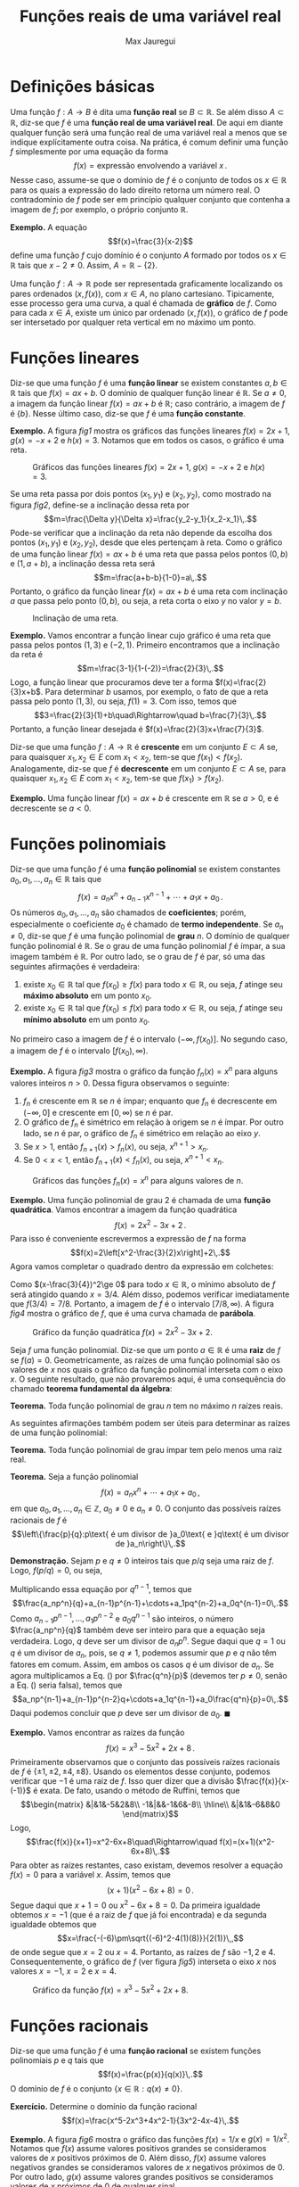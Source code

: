 #+title: Funções reais de uma variável real
#+author: Max Jauregui
#+language: pt_BR
#+LATEX_CLASS_OPTIONS: [12pt,a4paper]
#+latex_header: \setlength{\parindent}{0em}
#+latex_header: \setlength{\parskip}{1ex}
#+latex_header: \usepackage[portuguese]{babel}
#+latex_header: \usepackage[stable]{footmisc}
#+latex_header: \usepackage{mathabx}

# This work is licensed under the Creative Commons Attribution-ShareAlike 4.0 International License. To view a copy of this license, visit http://creativecommons.org/licenses/by-sa/4.0/ or send a letter to Creative Commons, PO Box 1866, Mountain View, CA 94042, USA.

* Definições básicas

Uma função $f:A\to B$ é dita uma *função real* se $B\subset\mathbb{R}$.
Se além disso $A\subset\mathbb{R}$, diz-se que $f$ é uma *função real de uma variável real*.
De aqui em diante qualquer função será uma função real de uma variável real a menos que se indique explícitamente outra coisa.
Na prática, é comum definir uma função $f$ simplesmente por uma equação da forma
$$f(x)=\text{expressão envolvendo a variável }x\,.$$
Nesse caso, assume-se que o domínio de $f$ é o conjunto de todos os $x\in\mathbb{R}$ para os quais a expressão do lado direito retorna um número real.
O contradomínio de $f$ pode ser em princípio qualquer conjunto que contenha a imagem de $f$; por exemplo, o próprio conjunto $\mathbb{R}$.

*Exemplo.* A equação
$$f(x)=\frac{3}{x-2}$$
define uma função $f$ cujo domínio é o conjunto $A$ formado por todos os $x\in\mathbb{R}$ tais que $x-2\ne 0$. Assim, $A=\mathbb{R}-\{2\}$.

Uma função $f:A\to \mathbb{R}$ pode ser representada graficamente localizando os pares ordenados $(x,f(x))$, com $x\in A$, no plano cartesiano.
Tipicamente, esse processo gera uma curva, a qual é chamada de *gráfico* de $f$.
Como para cada $x\in A$, existe um único par ordenado $(x,f(x))$, o gráfico de $f$ pode ser intersetado por qualquer reta vertical em no máximo um ponto.

* Funções lineares

Diz-se que uma função $f$ é uma *função linear* se existem constantes $a,b\in\mathbb{R}$ tais que $f(x)=ax+b$.
O domínio de qualquer função linear é $\mathbb{R}$. Se $a\ne 0$, a imagem da função linear $f(x)=ax+b$ é $\mathbb{R}$; caso contrário, a imagem de $f$ é $\{b\}$.
Nesse último caso, diz-se que $f$ é uma *função constante*.

*Exemplo.* A figura [[fig1]] mostra os gráficos das funções lineares $f(x)=2x+1$, $g(x)=-x+2$ e $h(x)=3$. Notamos que em todos os casos, o gráfico é uma reta.
#+begin_src python :session :exports none
  import numpy as np
  import matplotlib.pyplot as plt

  x = np.linspace(0,4,50)
  y1 = 2*x+1
  y2 = -x+2
  y3 = 3+x-x
  fig, ax = plt.subplots(1,3,figsize=(10,3))
  ax[0].plot(x,y1,label=r"$y=f(x)$")
  ax[1].plot(x,y2,color="C1",label=r"$y=g(x)$")
  ax[2].plot(x,y3,color="C2",label=r"$y=h(x)$")
  ax[0].legend()
  ax[1].legend()
  ax[2].legend()
  plt.subplots_adjust(wspace=0.3)
  fname = "1-fig1.png"
  fig.savefig(fname,bbox_inches="tight")
  plt.close()
#+end_src

#+name: fig1
#+caption: Gráficos das funções lineares $f(x)=2x+1$, $g(x)=-x+2$ e $h(x)=3$.
#+attr_latex: :width \textwidth
[[./1-fig1.png]]

Se uma reta passa por dois pontos $(x_1,y_1)$ e $(x_2,y_2)$, como mostrado na figura [[fig2]], define-se a inclinação dessa reta por
$$m=\frac{\Delta y}{\Delta x}=\frac{y_2-y_1}{x_2-x_1}\,.$$
Pode-se verificar que a inclinação da reta não depende da escolha dos pontos $(x_1,y_1)$ e $(x_2,y_2)$, desde que eles pertençam à reta.
Como o gráfico de uma função linear $f(x)=ax+b$ é uma reta que passa pelos pontos $(0,b)$ e $(1,a+b)$, a inclinação dessa reta será
$$m=\frac{a+b-b}{1-0}=a\,.$$
Portanto, o gráfico da função linear $f(x)=ax+b$ é uma reta com inclinação $a$ que passa pelo ponto $(0,b)$, ou seja, a reta corta o eixo $y$ no valor $y=b$.
#+begin_src python :session :exports none
  x = np.linspace(0,4,50)
  y = 2*x+1
  fig, ax = plt.subplots(1,1,figsize=(3,3))
  ax.plot(x,y)
  ax.plot(1,3,"o",color="C1")
  ax.plot(3,7,"o",color="C1")
  ax.annotate(r"$(x_1,y_1)$",(0.3,3.5))
  ax.annotate(r"$(x_2,y_2)$",(3.1,6.5))
  ax.axhline(3,color="k",ls="--")
  ax.axvline(3,color="k",ls="--")
  ax.set_xticks([])
  ax.set_yticks([])
  fname = "1-fig2.png"
  fig.savefig(fname,bbox_inches="tight")
  plt.close()
#+end_src

#+name: fig2
#+caption: Inclinação de uma reta.
#+attr_latex: :width 0.4\textwidth
[[./1-fig2.png]]

*Exemplo.* Vamos encontrar a função linear cujo gráfico é uma reta que passa pelos pontos $(1,3)$ e $(-2,1)$.
Primeiro encontramos que a inclinação da reta é
$$m=\frac{3-1}{1-(-2)}=\frac{2}{3}\,.$$
Logo, a função linear que procuramos deve ter a forma $f(x)=\frac{2}{3}x+b$.
Para determinar $b$ usamos, por exemplo, o fato de que a reta passa pelo ponto $(1,3)$, ou seja, $f(1)=3$.
Com isso, temos que
$$3=\frac{2}{3}(1)+b\quad\Rightarrow\quad b=\frac{7}{3}\,.$$
Portanto, a função linear desejada é $f(x)=\frac{2}{3}x+\frac{7}{3}$.

Diz-se que uma função $f:A\to\mathbb{R}$ é *crescente* em um conjunto $E\subset A$ se, para quaisquer $x_1,x_2\in E$ com $x_1< x_2$, tem-se que $f(x_1)< f(x_2)$.
Analogamente, diz-se que $f$ é *decrescente* em um conjunto $E\subset A$ se, para quaisquer $x_1,x_2\in E$ com $x_1< x_2$, tem-se que $f(x_1)> f(x_2)$.

*Exemplo.* Uma função linear $f(x)=ax+b$ é crescente em $\mathbb{R}$ se $a>0$, e é decrescente se $a< 0$.

* Funções polinomiais

Diz-se que uma função $f$ é uma *função polinomial* se existem constantes $a_0,a_1,\ldots,a_n\in\mathbb{R}$ tais que
$$f(x)=a_nx^n+a_{n-1}x^{n-1}+\cdots+a_1x+a_0\,.$$
Os números $a_0,a_1,\ldots,a_n$ são chamados de *coeficientes*; porém, especialmente o coeficiente $a_0$ é chamado de *termo independente*.
Se $a_n\ne 0$, diz-se que $f$ é uma função polinomial de *grau* $n$.
O domínio de qualquer função polinomial é $\mathbb{R}$.
Se o grau de uma função polinomial $f$ é ímpar, a sua imagem também é $\mathbb{R}$. 
Por outro lado, se o grau de $f$ é par, só uma das seguintes afirmações é verdadeira:

1. existe $x_0\in\mathbb{R}$ tal que $f(x_0)\ge f(x)$ para todo $x\in\mathbb{R}$, ou seja, $f$ atinge seu *máximo absoluto* em um ponto $x_0$.
2. existe $x_0\in\mathbb{R}$ tal que $f(x_0)\le f(x)$ para todo $x\in\mathbb{R}$, ou seja, $f$ atinge seu *mínimo absoluto* em um ponto $x_0$.

No primeiro caso a imagem de $f$ é o intervalo $(-\infty,f(x_0)]$. No segundo caso, a imagem de $f$ é o intervalo $[f(x_0),\infty)$.

*Exemplo.* A figura [[fig3]] mostra o gráfico da função $f_n(x)=x^n$ para alguns valores inteiros $n>0$.
Dessa figura observamos o seguinte:

1. $f_n$ é crescente em $\mathbb{R}$ se $n$ é ímpar; enquanto que $f_n$ é decrescente em $(-\infty,0]$ e crescente em $[0,\infty)$ se $n$ é par.
2. O gráfico de $f_n$ é simétrico em relação à origem se $n$ é ímpar. Por outro lado, se $n$ é par, o gráfico de $f_n$ é simétrico em relação ao eixo $y$.
3. Se $x>1$, então $f_{n+1}(x)>f_n(x)$, ou seja, $x^{n+1}>x_n$.
4. Se $0<x<1$, então $f_{n+1}(x)< f_n(x)$, ou seja, $x^{n+1}< x_n$.

#+begin_src python :session :exports none
  x = np.linspace(-1.2,1.2,50)
  y1 = x
  y2 = x**3
  y3 = x**5
  y4 = x**7
  fig, ax = plt.subplots(1,3,figsize=(10,3))
  ax[0].plot(x,y1,label=r"$y=x$")
  ax[0].plot(x,y2,label=r"$y=x^3$")
  ax[0].plot(x,y3,label=r"$y=x^5$")
  ax[0].plot(x,y4,label=r"$y=x^7$")
  ax[0].legend()
  ax[0].axhline(0,color="k",ls="--")
  ax[0].axvline(0,color="k",ls="--")
  y1 = x**2
  y2 = x**4
  y3 = x**6
  y4 = x**8
  fig, ax = plt.subplots(1,2,figsize(6,3))
  ax[1].plot(x,y1,label=r"$y=x^2$")
  ax[1].plot(x,y2,label=r"$y=x^4$")
  ax[1].plot(x,y3,label=r"$y=x^6$")
  ax[1].plot(x,y4,label=r"$y=x^8$")
  ax[1].legend()
  ax[1].axhline(0,color="k",ls="--")
  ax[1].axvline(0,color="k",ls="--")
  x = np.linspace(0,1.2,50)
  y1 = x**2
  y2 = x**3
  y3 = x**4
  y4 = x**5
  ax[2].plot(x,y1,label=r"$y=x^2$")
  ax[2].plot(x,y2,label=r"$y=x^3$")
  ax[2].plot(x,y3,label=r"$y=x^4$")
  ax[2].plot(x,y4,label=r"$y=x^5$")
  ax[2].legend()
  ax[2].axhline(0,color="k",ls="--")
  ax[2].axvline(0,color="k",ls="--")
  ax[2].axvline(1,color="k",ls="--")
  fname = "1-fig3.png"
  fig.savefig(fname,bbox_inches="tight")
  plt.close()
#+end_src

#+name: fig3
#+caption: Gráficos das funções $f_n(x)=x^n$ para alguns valores de $n$.
#+attr_latex: :width \textwidth
[[./1-fig3.png]]

*Exemplo.* Uma função polinomial de grau $2$ é chamada de uma *função quadrática*.
Vamos encontrar a imagem da função quadrática
$$f(x)=2x^2-3x+2\,.$$
Para isso é conveniente escrevermos a expressão de $f$ na forma
$$f(x)=2\left[x^2-\frac{3}{2}x\right]+2\,.$$
Agora vamos completar o quadrado dentro da expressão em colchetes:
\begin{equation*}
  \begin{split}
    f(x)&=2\left[x^2-\frac{3}{2}x+\left(\frac{3}{4}\right)^2-\left(\frac{3}{4}\right)^2\right]+2\\
        &=2\left[\left(x-\frac{3}{4}\right)^2-\left(\frac{3}{4}\right)^2\right]+2\\
    &=2\left(x-\frac{3}{4}\right)^2+\frac{7}{8}\,.
  \end{split}
\end{equation*}
Como $(x-\frac{3}{4})^2\ge 0$ para todo $x\in\mathbb{R}$, o mínimo absoluto de $f$ será atingido quando $x=3/4$.
Além disso, podemos verificar imediatamente que $f(3/4)=7/8$.
Portanto, a imagem de $f$ é o intervalo $[7/8,\infty)$. 
A figura [[fig4]] mostra o gráfico de $f$, que é uma curva chamada de *parábola*.

#+begin_src python :session :exports none
  x = np.linspace(-1/2,2,100)
  y = 2*x**2-3*x+2
  fig, ax = plt.subplots(1,1,figsize=(3,3))
  ax.plot(x,y)
  ax.axhline(0,color="k",ls="--")
  ax.axvline(0,color="k",ls="--")
  fname = "1-fig4.png"
  fig.savefig(fname,bbox_inches="tight")
  plt.close()
#+end_src

#+name: fig4
#+caption: Gráfico da função quadrática $f(x)=2x^2-3x+2$.
#+attr_latex: :width 0.4\textwidth
[[./1-fig4.png]]

Seja $f$ uma função polinomial.
Diz-se que um ponto $a\in\mathbb{R}$ é uma *raiz* de $f$ se $f(a)=0$. 
Geometricamente, as raízes de uma função polinomial são os valores de $x$ nos quais o gráfico da função polinomial interseta com o eixo $x$.
O seguinte resultado, que não provaremos aqui, é uma consequência do chamado *teorema fundamental da álgebra*:

*Teorema.* Toda função polinomial de grau $n$ tem no máximo $n$ raízes reais.

As seguintes afirmações também podem ser úteis para determinar as raízes de uma função polinomial:

*Teorema.* Toda função polinomial de grau ímpar tem pelo menos uma raiz real.

*Teorema.* Seja a função polinomial
$$f(x)=a_nx^n+\cdots+a_1x+a_0\,,$$
em que $a_0,a_1,\ldots,a_n\in\mathbb{Z}$, $a_0\ne 0$ e $a_n\ne 0$.
O conjunto das possíveis raízes racionais de $f$ é
$$\left\{\frac{p}{q}:p\text{ é um divisor de }a_0\text{ e }q\text{ é um divisor de }a_n\right\}\,.$$

*Demonstração.* Sejam $p$ e $q\ne 0$ inteiros tais que $p/q$ seja uma raiz de $f$. Logo, $f(p/q)=0$, ou seja,
\begin{equation}
  \label{eq1}
  a_n\frac{p^n}{q^n}+a_{n-1}\frac{p^{n-1}}{q^{n-1}}+\cdots+a_1\frac{p}{q}+a_0=0
\end{equation}
Multiplicando essa equação por $q^{n-1}$, temos que
$$\frac{a_np^n}{q}+a_{n-1}p^{n-1}+\cdots+a_1pq^{n-2}+a_0q^{n-1}=0\,.$$
Como $a_{n-1}p^{n-1},\ldots,a_1p^{n-2}$ e $a_0q^{n-1}$ são inteiros, o número $\frac{a_np^n}{q}$ também deve ser inteiro para que a equação seja verdadeira.
Logo, $q$ deve ser um divisor de $a_np^n$.
Segue daqui que $q=1$ ou $q$ é um divisor de $a_n$, pois, se $q\ne 1$, podemos assumir que $p$ e $q$ não têm fatores em comum.
Assim, em ambos os casos $q$ é um divisor de $a_n$. Se agora multiplicamos a Eq. (\ref{eq1}) por $\frac{q^n}{p}$ (devemos ter $p\ne 0$, senão a Eq. (\ref{eq1}) seria falsa), temos que
$$a_np^{n-1}+a_{n-1}p^{n-2}q+\cdots+a_1q^{n-1}+a_0\frac{q^n}{p}=0\,.$$
Daqui podemos concluir que $p$ deve ser um divisor de $a_0$. $\blacksquare$

*Exemplo.* Vamos encontrar as raízes da função
$$f(x)=x^3-5x^2+2x+8\,.$$
Primeiramente observamos que o conjunto das possíveis raízes racionais de $f$ é $\{\pm 1,\pm 2,\pm 4,\pm 8\}$.
Usando os elementos desse conjunto, podemos verificar que $-1$ é uma raiz de $f$.
Isso quer dizer que a divisão $\frac{f(x)}{x-(-1)}$ é exata. De fato, usando o método de Ruffini, temos que
$$\begin{matrix}
&|&1&-5&2&8\\
-1&|&&-1&6&-8\\
\hline\\
&|&1&-6&8&0
\end{matrix}$$
Logo,
$$\frac{f(x)}{x+1}=x^2-6x+8\quad\Rightarrow\quad f(x)=(x+1)(x^2-6x+8)\,.$$
Para obter as raízes restantes, caso existam, devemos resolver a equação $f(x)=0$ para a variável $x$.
Assim, temos que
$$(x+1)(x^2-6x+8)=0\,.$$
Segue daqui que $x+1=0$ ou $x^2-6x+8=0$. Da primeira igualdade obtemos $x=-1$ (que é a raiz de $f$ que já foi encontrada) e da segunda igualdade obtemos que
$$x=\frac{-(-6)\pm\sqrt{(-6)^2-4(1)(8)}}{2(1)}\,,$$
de onde segue que $x=2$ ou $x=4$. Portanto, as raízes de $f$ são $-1,2$ e $4$.
Consequentemente, o gráfico de $f$ (ver figura [[fig5]]) interseta o eixo $x$ nos valores $x=-1$, $x=2$ e $x=4$.

#+begin_src python :session :exports none
  x = np.linspace(-2,5)
  y = x**3-5*x**2+2*x+8
  fig, ax = plt.subplots(1,1,figsize=(3,3))
  ax.plot(x,y)
  ax.axhline(0,color="k",ls="--")
  ax.axvline(0,color="k",ls="--")
  fname = "1-fig5.png"
  fig.savefig(fname,bbox_inches="tight")
  plt.close()
#+end_src

#+name: fig5
#+caption: Gráfico da função $f(x)=x^3-5x^2+2x+8$.
#+attr_latex: :width 0.4\textwidth
[[./1-fig5.png]]

* Funções racionais

Diz-se que uma função $f$ é uma *função racional* se existem funções polinomiais $p$ e $q$ tais que
$$f(x)=\frac{p(x)}{q(x)}\,.$$
O domínio de $f$ é o conjunto $\{x\in\mathbb{R}:q(x)\ne 0\}$.

*Exercício.* Determine o domínio da função racional
$$f(x)=\frac{x^5-2x^3+4x^2-1}{3x^2-4x-4}\,.$$

*Exemplo.* A figura [[fig6]] mostra o gráfico das funções $f(x)=1/x$ e $g(x)=1/x^2$.
Notamos que $f(x)$ assume valores positivos grandes se consideramos valores de $x$ positivos próximos de $0$.
Além disso, $f(x)$ assume valores negativos grandes se consideramos valores de $x$ negativos próximos de $0$.
Por outro lado, $g(x)$ assume valores grandes positivos se consideramos valores de $x$ próximos de $0$ de qualquer sinal.

#+begin_src python :session :exports none
  x1 = np.linspace(-2,-0.1)
  x2 = np.linspace(0.1,2)
  y1 = 1/x1
  y2 = 1/x2
  fig, ax = plt.subplots(1,1,figsize=(3,3))
  ax.plot(x1,y1)
  ax.plot(x2,y2,color="C0",label=r"$y=\frac{1}{x}$")
  y1 = 1/x1**2
  y2 = 1/x2**2
  ax.plot(x1,y1,color="C1")
  ax.plot(x2,y2,color="C1",label=r"$y=\frac{1}{x^2}$")
  ax.axhline(0,color="k",ls="--")
  ax.axvline(0,color="k",ls="--")
  ax.set_ylim([-10,10])
  ax.legend(loc="lower right")
  fname = "1-fig6.png"
  fig.savefig(fname,bbox_inches="tight")
  plt.close()
#+end_src

#+name: fig6
#+caption: Gráficos das funções $f(x)=1/x$ e $g(x)=1/x^2$.
#+attr_latex: :width 0.4\textwidth
[[./1-fig6.png]]

* Funções algébricas

Dado um inteiro $n>0$, consideremos a função $f_n:[0,\infty)\to[0,\infty)$ definida por $f_n(x)=x^n$.
Sabemos que essa função é sobrejetiva e é crescente no seu domínio (ver figura [[fig3]]).
Logo, ela também é injetiva e, por conseguinte, é uma bijeção.
Assim, $f_n$ tem uma inversa $f_n^{-1}:[0,\infty)\to[0,\infty)$ definida por
$$f_n^{-1}(x)=y\quad\Leftrightarrow\quad y^n=x\,.$$
A função $f_n^{-1}$ é chamada de função *raiz \(n\)-ésima* e escreve-se
$$f_n^{-1}(x)=\sqrt[n]{x}\quad\text{ou}\quad f_n^{-1}(x)=x^{1/n}\,.$$
